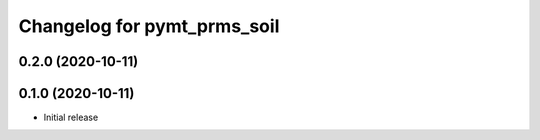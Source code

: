 Changelog for pymt_prms_soil
============================

0.2.0 (2020-10-11)
------------------


0.1.0 (2020-10-11)
------------------

- Initial release

